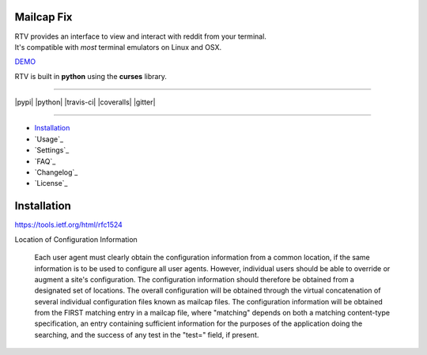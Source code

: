 ===========
Mailcap Fix
===========

| RTV provides an interface to view and interact with reddit from your terminal.
| It's compatible with *most* terminal emulators on Linux and OSX.

.. image:: http://i.imgur.com/Ek13lqM.png

`DEMO <https://asciinema.org/a/31609?speed=2&autoplay=1>`_

RTV is built in **python** using the **curses** library.

---------------

|pypi| |python| |travis-ci| |coveralls| |gitter|

---------------

* `Installation`_
* `Usage`_
* `Settings`_
* `FAQ`_
* `Changelog`_
* `License`_

============
Installation
============

https://tools.ietf.org/html/rfc1524

Location of Configuration Information

   Each user agent must clearly obtain the configuration information
   from a common location, if the same information is to be used to
   configure all user agents.  However, individual users should be able
   to override or augment a site's configuration.  The configuration
   information should therefore be obtained from a designated set of
   locations.  The overall configuration will be obtained through the
   virtual concatenation of several individual configuration files known
   as mailcap files.  The configuration information will be obtained
   from the FIRST matching entry in a mailcap file, where "matching"
   depends on both a matching content-type specification, an entry
   containing sufficient information for the purposes of the application
   doing the searching, and the success of any test in the "test="
   field, if present.